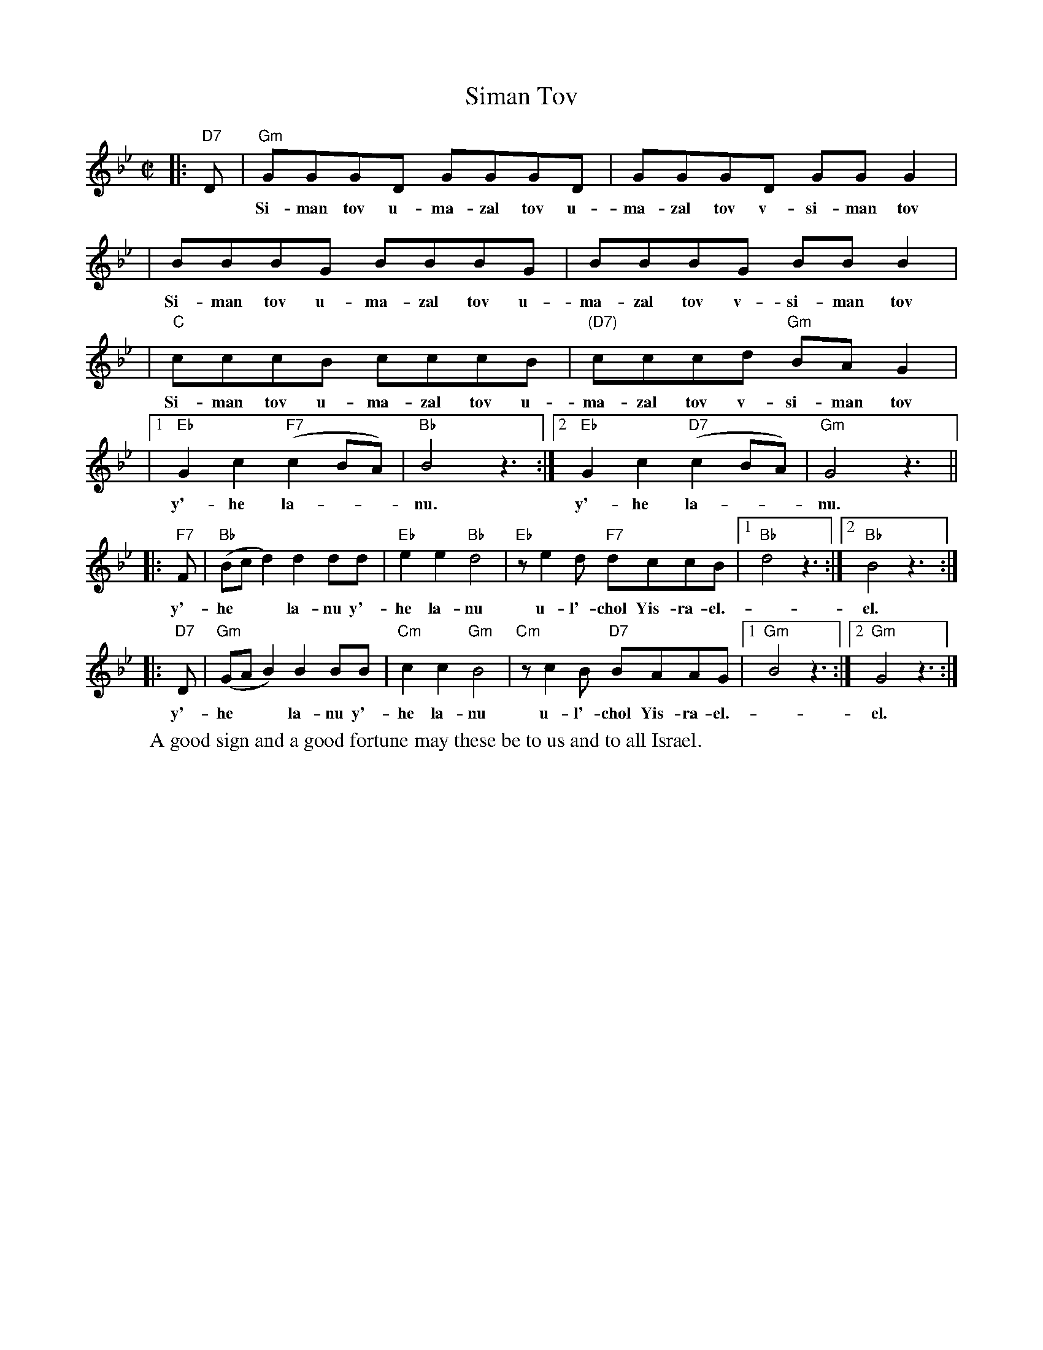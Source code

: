 X: 1
T: Siman Tov
R: freylach
Z: John Chambers <jc:trillian.mit.edu>
M: C|
L: 1/8
K: Gm
|: "D7"D | "Gm"GGGD GGGD | GGGD GGG2 |
w: ~ Si-man tov u-ma-zal tov u-ma-zal tov v-si-man tov
| BBBG BBBG | BBBG BBB2 |
w: Si-man tov u-ma-zal tov u-ma-zal tov v-si-man tov
| "C"cccB cccB | "(D7)"cccd "Gm"BAG2 |
w: Si-man tov u-ma-zal tov u-ma-zal tov v-si-man tov
|1 "Eb"G2c2 "F7"(c2BA) | "Bb"B4 z3:|2 "Eb"G2c2 "D7"(c2BA) | "Gm"G4 z3||
w: y'-he la-**nu.  y'-he la-**nu.
|: "F7"F | "Bb"(Bcd2) d2dd | "Eb"e2e2 "Bb"d4 | "Eb"ze2d "F7"dccB |1 "Bb"d4 z3:|2 "Bb"B4 z3:|
w: y'- he** la-nu  y'-he la-nu u-l'-chol Yis-ra-el. -el.
|: "D7"D | "Gm"(GAB2) B2BB | "Cm"c2c2 "Gm"B4 | "Cm"zc2B "D7"BAAG |1 "Gm"B4 z3:|2 "Gm"G4 z3:|
w: y'- he** la-nu  y'-he la-nu u-l'-chol Yis-ra-el. -el.
W: A good sign and a good fortune may these be to us and to all Israel.
